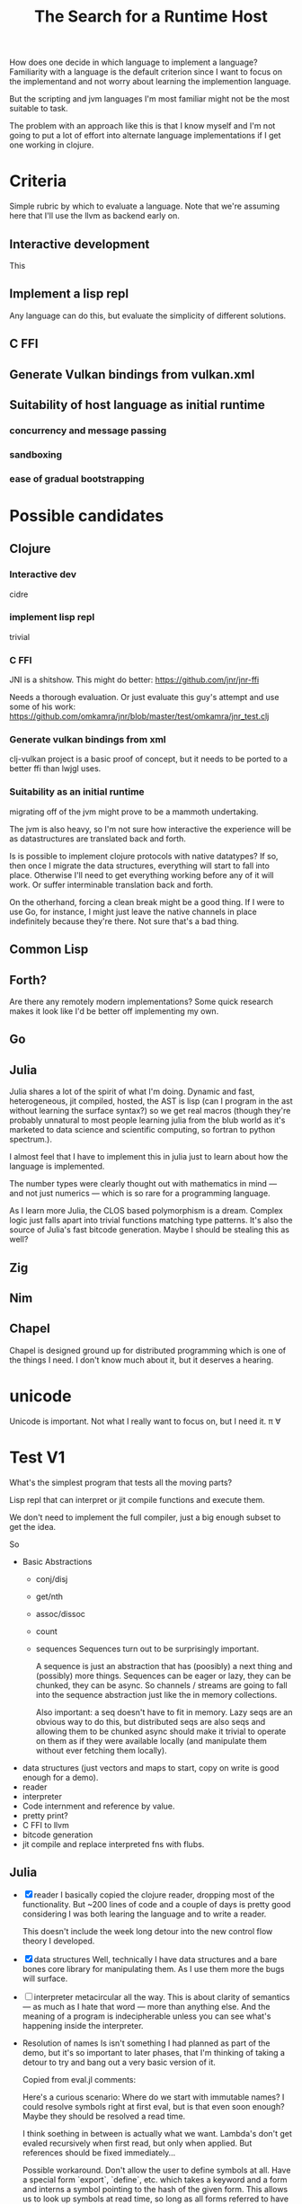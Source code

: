 #+TITLE: The Search for a Runtime Host

How does one decide in which language to implement a language? Familiarity with
a language is the default criterion since I want to focus on the implementand
and not worry about learning the implemention language.

But the scripting and jvm languages I'm most familiar might not be the most
suitable to task.

The problem with an approach like this is that I know myself and I'm not going
to put a lot of effort into alternate language implementations if I get one
working in clojure.

* Criteria
  Simple rubric by which to evaluate a language.
  Note that we're assuming here that I'll use the llvm as backend early on.
** Interactive development
   This
** Implement a lisp repl
   Any language can do this, but evaluate the simplicity of different solutions.
** C FFI
** Generate Vulkan bindings from vulkan.xml
** Suitability of host language as initial runtime
*** concurrency and message passing
*** sandboxing
*** ease of gradual bootstrapping
* Possible candidates
** Clojure
*** Interactive dev
    cidre
*** implement lisp repl
    trivial
*** C FFI
   JNI is a shitshow.
   This might do better: https://github.com/jnr/jnr-ffi

   Needs a thorough evaluation. Or just evaluate this guy's attempt and use some
   of his work:
   https://github.com/omkamra/jnr/blob/master/test/omkamra/jnr_test.clj
*** Generate vulkan bindings from xml
    clj-vulkan project is a basic proof of concept, but it needs to be ported to
    a better ffi than lwjgl uses.
*** Suitability as an initial runtime
    migrating off of the jvm might prove to be a mammoth undertaking.

    The jvm is also heavy, so I'm not sure how interactive the experience will
    be as datastructures are translated back and forth.

    Is is possible to implement clojure protocols with native datatypes? If so,
    then once I migrate the data structures, everything will start to fall into
    place. Otherwise I'll need to get everything working before any of it will
    work. Or suffer interminable translation back and forth.

    On the otherhand, forcing a clean break might be a good thing. If I were to
    use Go, for instance, I might just leave the native channels in place
    indefinitely because they're there. Not sure that's a bad thing.
** Common Lisp
** Forth?
   Are there any remotely modern implementations? Some quick research makes it
   look like I'd be better off implementing my own.
** Go
** Julia
   Julia shares a lot of the spirit of what I'm doing. Dynamic and fast,
   heterogeneous, jit compiled, hosted, the AST is lisp (can I program in the
   ast without learning the surface syntax?) so we get real macros (though
   they're probably unnatural to most people learning julia from the blub world
   as it's marketed to data science and scientific computing, so fortran to python
   spectrum.).

   I almost feel that I have to implement this in julia just to learn about how
   the language is implemented.

   The number types were clearly thought out with mathematics in mind — and not
   just numerics — which is so rare for a programming language.

   As I learn more Julia, the CLOS based polymorphism is a dream. Complex logic
   just falls apart into trivial functions matching type patterns. It's also the
   source of Julia's fast bitcode generation. Maybe I should be stealing this as
   well?
** Zig
** Nim
** Chapel
   Chapel is designed ground up for distributed programming which is one
   of the things I need. I don't know much about it, but it deserves a hearing.
* unicode
  Unicode is important. Not what I really want to focus on, but I need it.
  π ∀

* Test V1
  What's the simplest program that tests all the moving parts?

  Lisp repl that can interpret or jit compile functions and execute them.

  We don't need to implement the full compiler, just a big enough subset to get
  the idea.

  So
  - Basic Abstractions
    - conj/disj
    - get/nth
    - assoc/dissoc
    - count
    - sequences
      Sequences turn out to be surprisingly important.

      A sequence is just an abstraction that has (poosibly) a next thing and (possibly)
      more things. Sequences can be eager or lazy, they can be chunked, they can
      be async. So channels / streams are going to fall into the sequence
      abstraction just like the in memory collections.

      Also important: a seq doesn't have to fit in memory. Lazy seqs are an
      obvious way to do this, but distributed seqs are also seqs and allowing
      them to be chunked async should make it trivial to operate on them as if
      they were available locally (and manipulate them without ever fetching
      them locally).
  - data structures
    (just vectors and maps to start, copy on write is good enough for a demo).
  - reader
  - interpreter
  - Code internment and reference by value.
  - pretty print?
  - C FFI to llvm
  - bitcode generation
  - jit compile and replace interpreted fns with flubs.
** Julia
   - [X] reader
     I basically copied the clojure reader, dropping most of the
     functionality. But ~200 lines of code and a couple of days is pretty good
     considering I was both learing the language and to write a reader.

     This doesn't include the week long detour into the new control flow theory
     I developed.
   - [X] data structures
     Well, technically I have data structures and a bare bones core library for
     manipulating them. As I use them more the bugs will surface.
   - [ ] interpreter
     metacircular all the way. This is about clarity of semantics — as much as I
     hate that word — more than anything else. And the meaning of a program is
     indecipherable unless you can see what's happening inside the interpreter.
   - Resolution of names
     Is isn't something I had planned as part of the demo, but it's so important
     to later phases, that I'm thinking of taking a detour to try and bang out a
     very basic version of it.

     Copied from eval.jl comments:

     Here's a curious scenario: Where do we start with immutable names? I could
     resolve symbols right at first eval, but is that even soon enough? Maybe
     they should be resolved a read time.

     I think soething in between is actually what we want. Lambda's don't get
     evaled recursively when first read, but only when applied. But references
     should be fixed immediately...

     Possible workaround. Don't allow the user to define symbols at all. Have a
     special form `export`, `define`, etc. which takes a keyword and a form and
     interns a symbol pointing to the hash of the given form. This allows us to
     look up symbols at read time, so long as all forms referred to have been
     evalled beforehand.
   - [ ] pretty print?
     This will make life a lot easier if we do anything non-trivial.
* Test V2
  Once we have interop up and running:
  - Generate vulkan bindings from xml
  - write simple graphics program (fractal with pan and zoom should be complex
    enough to get a feel for fit).
  - Implement β and maybe μ.
